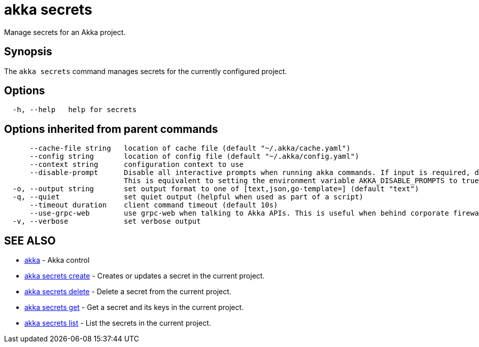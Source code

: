 = akka secrets

Manage secrets for an Akka project.

== Synopsis

The `akka secrets` command manages secrets for the currently configured project.

== Options

----
  -h, --help   help for secrets
----

== Options inherited from parent commands

----
      --cache-file string   location of cache file (default "~/.akka/cache.yaml")
      --config string       location of config file (default "~/.akka/config.yaml")
      --context string      configuration context to use
      --disable-prompt      Disable all interactive prompts when running akka commands. If input is required, defaults will be used, or an error will be raised.
                            This is equivalent to setting the environment variable AKKA_DISABLE_PROMPTS to true.
  -o, --output string       set output format to one of [text,json,go-template=] (default "text")
  -q, --quiet               set quiet output (helpful when used as part of a script)
      --timeout duration    client command timeout (default 10s)
      --use-grpc-web        use grpc-web when talking to Akka APIs. This is useful when behind corporate firewalls that decrypt traffic but don't support HTTP/2.
  -v, --verbose             set verbose output
----

== SEE ALSO

* link:akka.html[akka]	 - Akka control
* link:akka_secrets_create.html[akka secrets create]	 - Creates or updates a secret in the current project.
* link:akka_secrets_delete.html[akka secrets delete]	 - Delete a secret from the current project.
* link:akka_secrets_get.html[akka secrets get]	 - Get a secret and its keys in the current project.
* link:akka_secrets_list.html[akka secrets list]	 - List the secrets in the current project.

[discrete]

